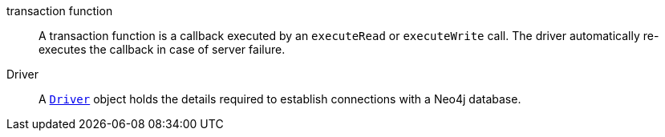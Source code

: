 [[transaction_function]]transaction function:: A transaction function is a callback executed by an `executeRead` or `executeWrite` call. The driver automatically re-executes the callback in case of server failure.
[[Driver]]Driver:: A link:https://neo4j.com/docs/api/java-driver/current/org.neo4j.driver/org/neo4j/driver/Driver.html[`Driver`] object holds the details required to establish connections with a Neo4j database.
